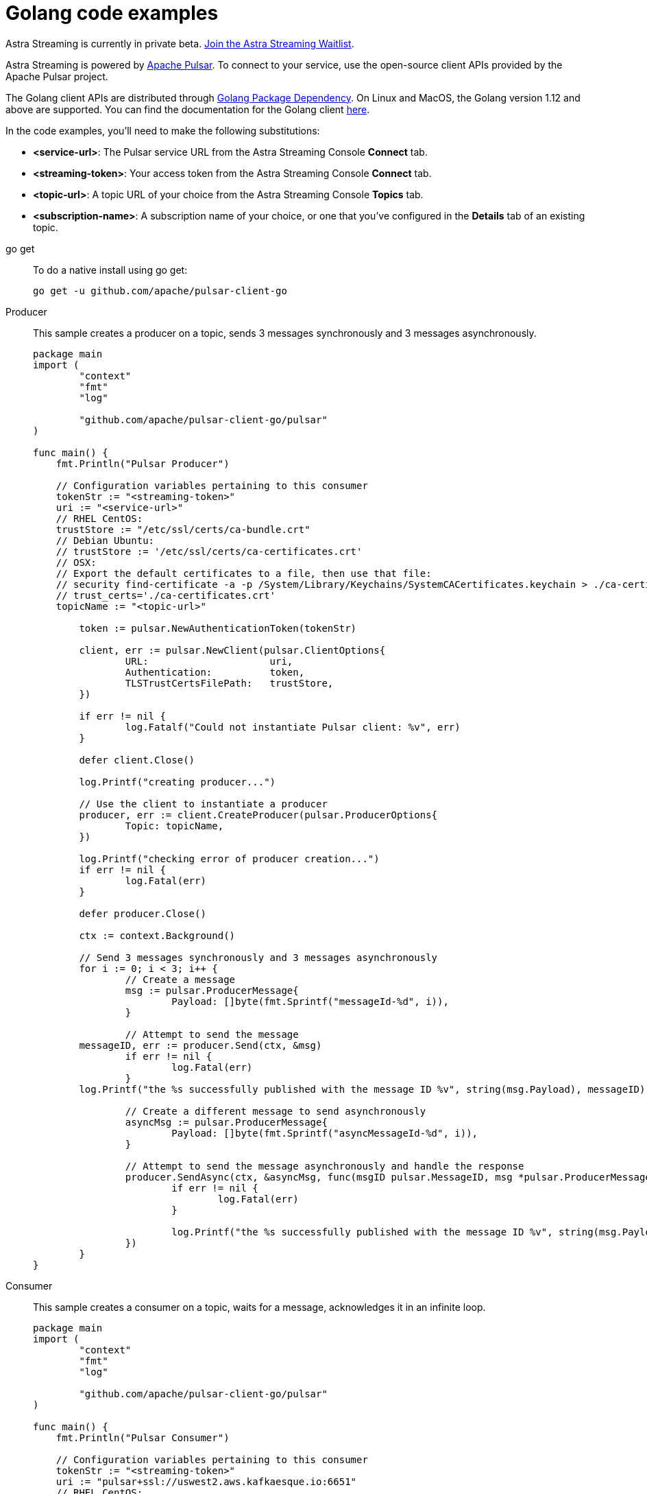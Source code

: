 = Golang code examples

[sidebar]
Astra Streaming is currently in private beta. xref:astream-quick-start.adoc#join-waitlist[Join the Astra Streaming Waitlist].

Astra Streaming is powered by http://pulsar.apache.org/[Apache Pulsar]. To connect to your service, use the open-source client APIs provided by the Apache Pulsar project.

The Golang client APIs are distributed through https://pkg.go.dev/[Golang Package Dependency]. On Linux and MacOS, the Golang version 1.12 and above are supported. You can find the documentation for the Golang client https://github.com/apache/pulsar-client-go[here].

In the code examples, you'll need to make the following substitutions:

* *<service-url>*: The Pulsar service URL from the Astra Streaming Console *Connect* tab.
* *<streaming-token>*: Your access token from the Astra Streaming Console *Connect* tab.
* *<topic-url>*: A topic URL of your choice from the Astra Streaming Console *Topics* tab.
* *<subscription-name>*: A subscription name of your choice, or one that you've configured in the *Details* tab of an existing topic.

[tabs]
====
go get::
+
--
To do a native install using go get:

[source,bash]
----
go get -u github.com/apache/pulsar-client-go
----
--

Producer::
+
--
This sample creates a producer on a topic, sends 3 messages synchronously and 3 messages asynchronously.

[source,go]
----
package main
import (
	"context"
	"fmt"
	"log"

	"github.com/apache/pulsar-client-go/pulsar"
)

func main() {
    fmt.Println("Pulsar Producer")

    // Configuration variables pertaining to this consumer
    tokenStr := "<streaming-token>"
    uri := "<service-url>"
    // RHEL CentOS:
    trustStore := "/etc/ssl/certs/ca-bundle.crt"
    // Debian Ubuntu:
    // trustStore := '/etc/ssl/certs/ca-certificates.crt'
    // OSX:
    // Export the default certificates to a file, then use that file:
    // security find-certificate -a -p /System/Library/Keychains/SystemCACertificates.keychain > ./ca-certificates.crt
    // trust_certs='./ca-certificates.crt'
    topicName := "<topic-url>"

	token := pulsar.NewAuthenticationToken(tokenStr)

	client, err := pulsar.NewClient(pulsar.ClientOptions{
		URL:                     uri,
		Authentication:          token,
		TLSTrustCertsFilePath:   trustStore,
	})

	if err != nil {
		log.Fatalf("Could not instantiate Pulsar client: %v", err)
	}

	defer client.Close()

	log.Printf("creating producer...")

	// Use the client to instantiate a producer
	producer, err := client.CreateProducer(pulsar.ProducerOptions{
		Topic: topicName,
	})

	log.Printf("checking error of producer creation...")
	if err != nil {
		log.Fatal(err)
	}

	defer producer.Close()

	ctx := context.Background()

	// Send 3 messages synchronously and 3 messages asynchronously
	for i := 0; i < 3; i++ {
		// Create a message
		msg := pulsar.ProducerMessage{
			Payload: []byte(fmt.Sprintf("messageId-%d", i)),
		}

		// Attempt to send the message
        messageID, err := producer.Send(ctx, &msg)
		if err != nil {
			log.Fatal(err)
		}
        log.Printf("the %s successfully published with the message ID %v", string(msg.Payload), messageID)

		// Create a different message to send asynchronously
		asyncMsg := pulsar.ProducerMessage{
			Payload: []byte(fmt.Sprintf("asyncMessageId-%d", i)),
		}

		// Attempt to send the message asynchronously and handle the response
		producer.SendAsync(ctx, &asyncMsg, func(msgID pulsar.MessageID, msg *pulsar.ProducerMessage, err error) {
			if err != nil {
				log.Fatal(err)
			}

			log.Printf("the %s successfully published with the message ID %v", string(msg.Payload), msgID)
		})
	}
}

----
--
Consumer::
+
--
This sample creates a consumer on a topic, waits for a message, acknowledges it in an infinite loop.

[source,go]
----
package main
import (
	"context"
	"fmt"
	"log"

	"github.com/apache/pulsar-client-go/pulsar"
)

func main() {
    fmt.Println("Pulsar Consumer")
                
    // Configuration variables pertaining to this consumer
    tokenStr := "<streaming-token>"
    uri := "pulsar+ssl://uswest2.aws.kafkaesque.io:6651"
    // RHEL CentOS:
    trustStore := "/etc/ssl/certs/ca-bundle.crt"
    // Debian Ubuntu:
    // trustStore := '/etc/ssl/certs/ca-certificates.crt'
    // OSX:
    // Export the default certificates to a file, then use that file:
    // security find-certificate -a -p /System/Library/Keychains/SystemCACertificates.keychain > ./ca-certificates.crt
    // trust_certs='./ca-certificates.crt'
    topicName := "<topic-url>"
    subscriptionName := "<subscription-name>"

	token := pulsar.NewAuthenticationToken(tokenStr)

	// Pulsar client
	client, err := pulsar.NewClient(pulsar.ClientOptions{
		URL:                   uri,
		Authentication:        token,
		TLSTrustCertsFilePath: trustStore,
	})

	if err != nil {
		log.Fatal(err)
	}

	defer client.Close()

	consumer, err := client.Subscribe(pulsar.ConsumerOptions{
		Topic:            topicName,
		SubscriptionName: subscriptionName,
	})

	if err != nil {
		log.Fatal(err)
	}

	defer consumer.Close()

	ctx := context.Background()

	// infinite loop to receive messages
	for {
		msg, err := consumer.Receive(ctx)
		if err != nil {
			log.Fatal(err)
		} else {
			fmt.Println("Received message : ", string(msg.Payload()))
		}

		consumer.Ack(msg)
	}

}
----
--
Reader::
+
--
This sample creates a reader on a topic and reads the earliest or latest messages.

[source,go]
----
package main
import (
	"context"
	"fmt"
	"log"

	"github.com/apache/pulsar-client-go/pulsar"
)

func main() {
    fmt.Println("Pulsar Reader")

    // Configuration variables pertaining to this reader
    tokenStr := "<streaming-token>"
    uri := "<service-url>"
    // RHEL CentOS:
    trustStore := "/etc/ssl/certs/ca-bundle.crt"
    // Debian Ubuntu:
    // trustStore := '/etc/ssl/certs/ca-certificates.crt'
    // OSX:
    // Export the default certificates to a file, then use that file:
    // security find-certificate -a -p /System/Library/Keychains/SystemCACertificates.keychain > ./ca-certificates.crt
    // trust_certs='./ca-certificates.crt'
    topicName := "<topic-url>"
	token := pulsar.NewAuthenticationToken(tokenStr)

	// Pulsar client
	client, err := pulsar.NewClient(pulsar.ClientOptions{
		URL:                   uri,
		Authentication:        token,
		TLSTrustCertsFilePath: trustStore,
	})

	if err != nil {
		log.Fatal(err)
	}

	defer client.Close()

	reader, err := client.CreateReader(pulsar.ReaderOptions{
		Topic:          topicName,
		StartMessageID: pulsar.EarliestMessageID(),
	})

	if err != nil {
		log.Fatal(err)
	}

	defer reader.Close()

	ctx := context.Background()

	// infinite loop to receive messages
	for {
		msg, err := reader.Next(ctx)
		if err != nil {
			log.Fatal(err)
		} else {
			fmt.Println("Received message : ", string(msg.Payload()))
		}
	}

}
----
--
====

== Next

* xref:astream-quick-start.adoc[Astra Streaming quick start]
* Browse the xref:api.adoc[Astra API References]


